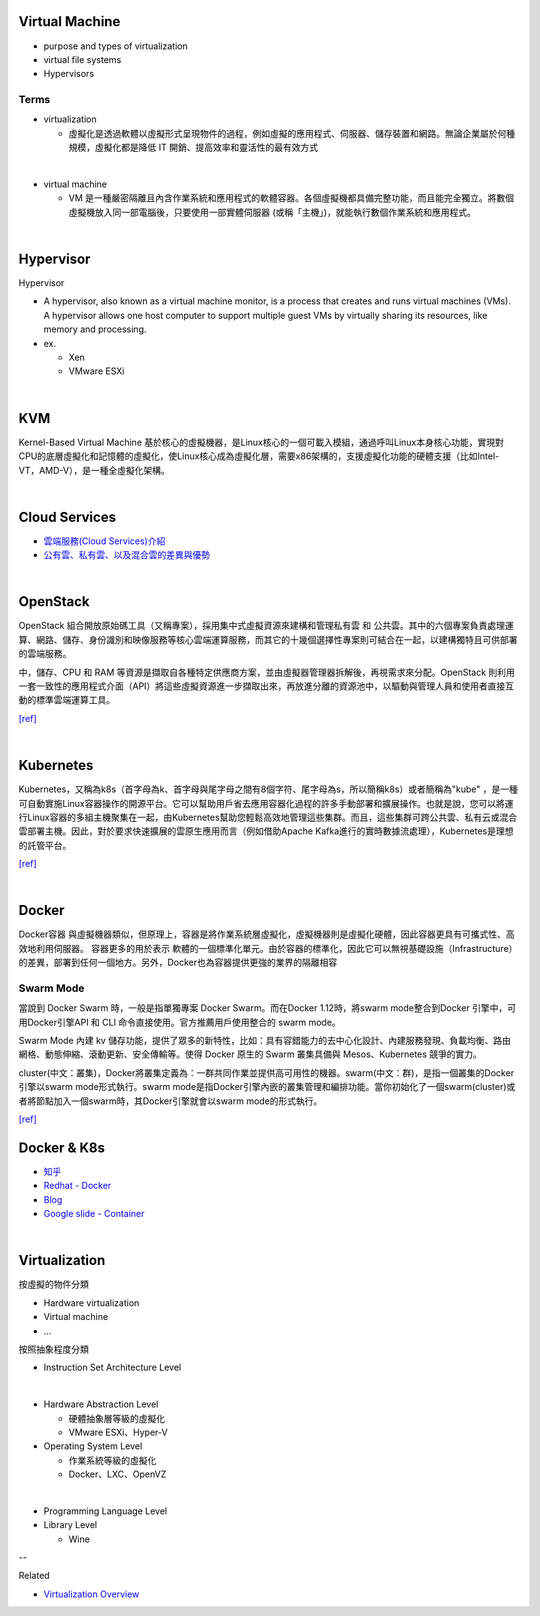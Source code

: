 Virtual Machine
=================

- purpose and types of virtualization
- virtual file systems
- Hypervisors



Terms
------

- virtualization

  - 虛擬化是透過軟體以虛擬形式呈現物件的過程，例如虛擬的應用程式、伺服器、儲存裝置和網路。無論企業屬於何種規模，虛擬化都是降低 IT 開銷、提高效率和靈活性的最有效方式

|

- virtual machine

  - VM 是一種嚴密隔離且內含作業系統和應用程式的軟體容器。各個虛擬機都具備完整功能，而且能完全獨立。將數個虛擬機放入同一部電腦後，只要使用一部實體伺服器 (或稱「主機」)，就能執行數個作業系統和應用程式。
  



|


Hypervisor
=============


Hypervisor

- A hypervisor, also known as a virtual machine monitor, is a process that creates and runs virtual machines (VMs). A hypervisor allows one host computer to support multiple guest VMs by virtually sharing its resources, like memory and processing. 

- ex.

  - Xen
  - VMware ESXi


|

KVM
======

Kernel-Based Virtual Machine 基於核心的虛擬機器，是Linux核心的一個可載入模組，通過呼叫Linux本身核心功能，實現對CPU的底層虛擬化和記憶體的虛擬化，使Linux核心成為虛擬化層，需要x86架構的，支援虛擬化功能的硬體支援（比如Intel-VT，AMD-V），是一種全虛擬化架構。

|

Cloud Services
=================

- `雲端服務(Cloud Services)介紹 <https://scitechvista.nat.gov.tw/c/sBwv.htm>`_
- `公有雲、私有雲、以及混合雲的差異與優勢 <https://oosga.com/thinking/public-private-and-hybrid-cloud/>`_

|

OpenStack
============

OpenStack 組合開放原始碼工具（又稱專案），採用集中式虛擬資源來建構和管理私有雲 和 公共雲。其中的六個專案負責處理運算、網路、儲存、身份識別和映像服務等核心雲端運算服務，而其它的十幾個選擇性專案則可結合在一起，以建構獨特且可供部署的雲端服務。

中，儲存、CPU 和 RAM 等資源是擷取自各種特定供應商方案，並由虛擬器管理器拆解後，再視需求來分配。OpenStack 則利用一套一致性的應用程式介面（API）將這些虛擬資源進一步擷取出來，再放進分離的資源池中，以驅動與管理人員和使用者直接互動的標準雲端運算工具。



`[ref] <https://www.redhat.com/zh-tw/topics/openstack>`_

|

Kubernetes
============

Kubernetes，又稱為k8s（首字母為k、首字母與尾字母之間有8個字符、尾字母為s，所以簡稱k8s）或者簡稱為"kube" ，是一種可自動實施Linux容器操作的開源平台。它可以幫助用戶省去應用容器化過程的許多手動部署和擴展操作。也就是說，您可以將運行Linux容器的多組主機聚集在一起，由Kubernetes幫助您輕鬆高效地管理這些集群。而且，這些集群可跨公共雲、私有云或混合雲部署主機。因此，對於要求快速擴展的雲原生應用而言（例如借助Apache Kafka進行的實時數據流處理），Kubernetes是理想的託管平台。


`[ref] <https://www.redhat.com/zh/topics/containers/what-is-kubernetes>`_

|

Docker
=========

Docker容器 與虛擬機器類似，但原理上，容器是將作業系統層虛擬化，虛擬機器則是虛擬化硬體，因此容器更具有可攜式性、高效地利用伺服器。 容器更多的用於表示 軟體的一個標準化單元。由於容器的標準化，因此它可以無視基礎設施（Infrastructure）的差異，部署到任何一個地方。另外，Docker也為容器提供更強的業界的隔離相容

Swarm Mode
------------

當說到 Docker Swarm 時，一般是指單獨專案 Docker Swarm。而在Docker 1.12時，將swarm mode整合到Docker 引擎中，可用Docker引擎API 和 CLI 命令直接使用。官方推薦用戶使用整合的 swarm mode。

Swarm Mode 內建 kv 儲存功能，提供了眾多的新特性，比如：具有容錯能力的去中心化設計、內建服務發現、負載均衡、路由網格、動態伸縮、滾動更新、安全傳輸等。使得 Docker 原生的 Swarm 叢集具備與 Mesos、Kubernetes 競爭的實力。

cluster(中文：叢集)，Docker將叢集定義為：一群共同作業並提供高可用性的機器。swarm(中文：群)，是指一個叢集的Docker引擎以swarm mode形式執行。swarm mode是指Docker引擎內嵌的叢集管理和編排功能。當你初始化了一個swarm(cluster)或者將節點加入一個swarm時，其Docker引擎就會以swarm mode的形式執行。

`[ref] <https://zh.wikipedia.org/wiki/Docker>`_



Docker & K8s
==============

- `知乎 <https://zhuanlan.zhihu.com/p/53260098>`_
- `Redhat - Docker <https://www.redhat.com/zh/topics/containers/what-is-docker>`_
- `Blog <https://blog.toright.com/posts/6416/kubernetes-intro.html>`_
- `Google slide - Container <https://speakerdeck.com/jbeda/containers-at-scale>`_

|

Virtualization
=================


按虛擬的物件分類

- Hardware virtualization
- Virtual machine
- ...






按照抽象程度分類

- Instruction Set Architecture Level
|

- Hardware Abstraction Level 

  - 硬體抽象層等級的虛擬化
  - VMware ESXi、Hyper-V


- Operating System Level

  - 作業系統等級的虛擬化
  - Docker、LXC、OpenVZ
|
  
- Programming Language Level

- Library Level

  - Wine

--

Related

- `Virtualization Overview <https://www.vmware.com/pdf/virtualization.pdf#search=%22hypervisor%20VMware%20virtualization%20layer%22>`_



